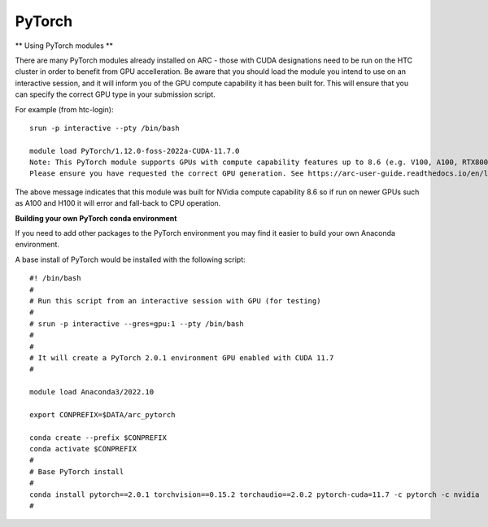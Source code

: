 PyTorch
-------

** Using PyTorch modules **

There are many PyTorch modules already installed on ARC - those with CUDA designations need to be run on the HTC cluster in order to benefit from GPU accelleration. 
Be aware that you should load the module you intend to use on an interactive session, and it will inform you of the GPU compute capability it has been built for. 
This will ensure that you can specify the correct GPU type in your submission script.

For example (from htc-login)::

  srun -p interactive --pty /bin/bash
  
  module load PyTorch/1.12.0-foss-2022a-CUDA-11.7.0
  Note: This PyTorch module supports GPUs with compute capability features up to 8.6 (e.g. V100, A100, RTX8000) it will not work with newer GPU generations. 
  Please ensure you have requested the correct GPU generation. See https://arc-user-guide.readthedocs.io/en/latest/job-scheduling.html#gpu-resources

The above message indicates that this module was built for NVidia compute capability 8.6 so if run on newer GPUs such as A100 and H100 it will error and fall-back to CPU operation.


**Building your own PyTorch conda environment**

If you need to add other packages to the PyTorch environment you may find it easier to build your own Anaconda environment.

A base install of PyTorch would be installed with the following script::

  #! /bin/bash
  #
  # Run this script from an interactive session with GPU (for testing)
  #
  # srun -p interactive --gres=gpu:1 --pty /bin/bash
  #
  #
  # It will create a PyTorch 2.0.1 environment GPU enabled with CUDA 11.7
  #

  module load Anaconda3/2022.10

  export CONPREFIX=$DATA/arc_pytorch

  conda create --prefix $CONPREFIX
  conda activate $CONPREFIX
  #
  # Base PyTorch install
  #
  conda install pytorch==2.0.1 torchvision==0.15.2 torchaudio==2.0.2 pytorch-cuda=11.7 -c pytorch -c nvidia
  #
